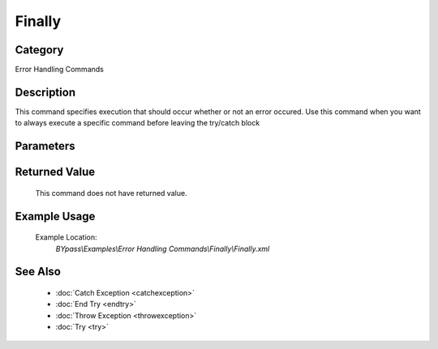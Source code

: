 Finally
=======

Category
--------
Error Handling Commands

Description
-----------

This command specifies execution that should occur whether or not an error occured. Use this command when you want to always execute a specific command before leaving the try/catch block

Parameters
----------



Returned Value
--------------
	This command does not have returned value.

Example Usage
-------------

	Example Location:  
		`BYpass\\Examples\\Error Handling Commands\\Finally\\Finally.xml`

See Also
--------
	- :doc:`Catch Exception <catchexception>`
	- :doc:`End Try <endtry>`
	- :doc:`Throw Exception <throwexception>`
	- :doc:`Try <try>`

	
